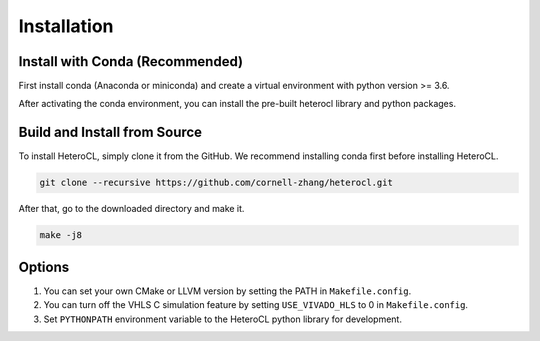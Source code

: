 Installation
============

Install with Conda (Recommended)
---------------------------------
First install conda (Anaconda or miniconda) and create a virtual environment with python version >= 3.6.

.. code:: bash
    conda create --name test python=3.6
    conda activate test

After activating the conda environment, you can install the pre-built heterocl library and python packages.

.. code:: bash
    conda install -c cornell-zhang heterocl


Build and Install from Source
-----------------------------
To install HeteroCL, simply clone it from the GitHub. We recommend installing conda first before installing HeteroCL.

.. code:: bash
   
    git clone --recursive https://github.com/cornell-zhang/heterocl.git

After that, go to the downloaded directory and make it.

.. code:: bash

    make -j8

Options
-------

1. You can set your own CMake or LLVM version by setting the PATH in ``Makefile.config``.
2. You can turn off the VHLS C simulation feature by setting ``USE_VIVADO_HLS`` to 0 in ``Makefile.config``.
3. Set ``PYTHONPATH`` environment variable to the HeteroCL python library for development.

.. code:: bash
    export PYTHONPATH=$HCL_HOME/python
